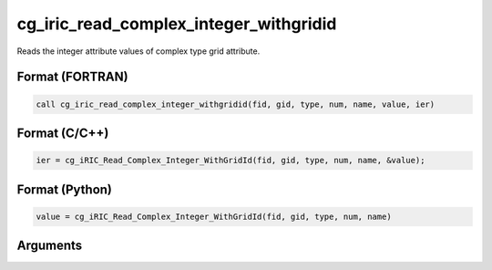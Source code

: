 cg_iric_read_complex_integer_withgridid
=========================================

Reads the integer attribute values of complex type grid attribute.

Format (FORTRAN)
------------------
.. code-block:: fortran

   call cg_iric_read_complex_integer_withgridid(fid, gid, type, num, name, value, ier)

Format (C/C++)
----------------
.. code-block:: c

   ier = cg_iRIC_Read_Complex_Integer_WithGridId(fid, gid, type, num, name, &value);

Format (Python)
----------------
.. code-block:: python

   value = cg_iRIC_Read_Complex_Integer_WithGridId(fid, gid, type, num, name)

Arguments
---------

.. csv-table:: Arguments of cg_iric_read_complex_integer_withgridid
   :file: cg_iric_read_complex_integer_withgridid_args.csv
   :header-rows: 1

